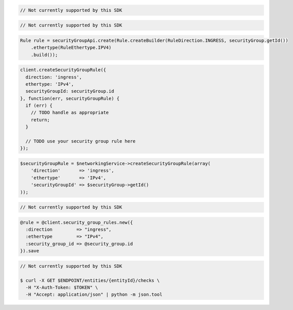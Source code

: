 .. code-block:: csharp

  // Not currently supported by this SDK

.. code-block:: go

  // Not currently supported by this SDK

.. code-block:: java

  Rule rule = securityGroupApi.create(Rule.createBuilder(RuleDirection.INGRESS, securityGroup.getId())
      .ethertype(RuleEthertype.IPV4)
      .build());

.. code-block:: javascript

  client.createSecurityGroupRule({
    direction: 'ingress',
    ethertype: 'IPv4',
    securityGroupId: securityGroup.id
  }, function(err, securityGroupRule) {
    if (err) {
      // TODO handle as appropriate
      return;
    }

    // TODO use your security group rule here
  });

.. code-block:: php

  $securityGroupRule = $networkingService->createSecurityGroupRule(array(
      'direction'       => 'ingress',
      'ethertype'       => 'IPv4',
      'securityGroupId' => $securityGroup->getId()
  ));

.. code-block:: python

  // Not currently supported by this SDK

.. code-block:: ruby

  @rule = @client.security_group_rules.new({
    :direction         => "ingress",
    :ethertype         => "IPv4",
    :security_group_id => @security_group.id
  }).save

.. code-block:: sh

  // Not currently supported by this SDK

  $ curl -X GET $ENDPOINT/entities/{entityId}/checks \
    -H "X-Auth-Token: $TOKEN" \
    -H "Accept: application/json" | python -m json.tool
